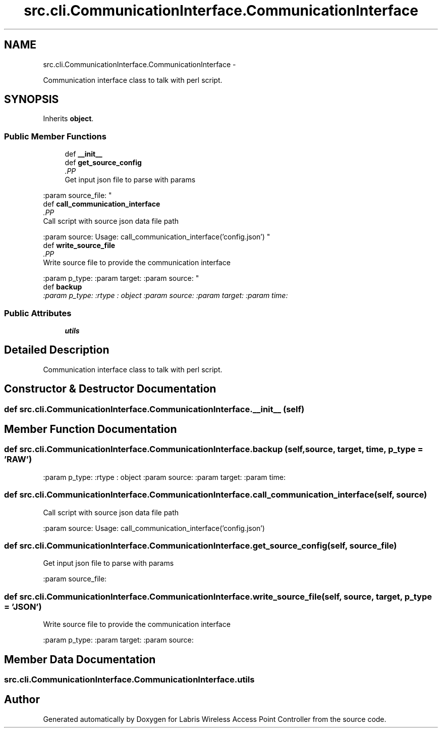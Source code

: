 .TH "src.cli.CommunicationInterface.CommunicationInterface" 3 "Thu Mar 21 2013" "Version v1.0" "Labris Wireless Access Point Controller" \" -*- nroff -*-
.ad l
.nh
.SH NAME
src.cli.CommunicationInterface.CommunicationInterface \- 
.PP
Communication interface class to talk with perl script\&.  

.SH SYNOPSIS
.br
.PP
.PP
Inherits \fBobject\fP\&.
.SS "Public Member Functions"

.in +1c
.ti -1c
.RI "def \fB__init__\fP"
.br
.ti -1c
.RI "def \fBget_source_config\fP"
.br
.RI "\fI.PP
.nf
Get input json file to parse with params
.fi
.PP
 :param source_file: \fP"
.ti -1c
.RI "def \fBcall_communication_interface\fP"
.br
.RI "\fI.PP
.nf
Call script with source json data file path
.fi
.PP
 :param source: Usage: call_communication_interface('config\&.json') \fP"
.ti -1c
.RI "def \fBwrite_source_file\fP"
.br
.RI "\fI.PP
.nf
Write source file to provide the communication interface
.fi
.PP
 :param p_type: :param target: :param source: \fP"
.ti -1c
.RI "def \fBbackup\fP"
.br
.RI "\fI:param p_type: :rtype : object :param source: :param target: :param time: \fP"
.in -1c
.SS "Public Attributes"

.in +1c
.ti -1c
.RI "\fButils\fP"
.br
.in -1c
.SH "Detailed Description"
.PP 
Communication interface class to talk with perl script\&. 
.SH "Constructor & Destructor Documentation"
.PP 
.SS "def src\&.cli\&.CommunicationInterface\&.CommunicationInterface\&.__init__ (self)"

.SH "Member Function Documentation"
.PP 
.SS "def src\&.cli\&.CommunicationInterface\&.CommunicationInterface\&.backup (self, source, target, time, p_type = \fC'RAW'\fP)"

.PP
:param p_type: :rtype : object :param source: :param target: :param time: 
.SS "def src\&.cli\&.CommunicationInterface\&.CommunicationInterface\&.call_communication_interface (self, source)"

.PP
.PP
.nf
Call script with source json data file path
.fi
.PP
 :param source: Usage: call_communication_interface('config\&.json') 
.SS "def src\&.cli\&.CommunicationInterface\&.CommunicationInterface\&.get_source_config (self, source_file)"

.PP
.PP
.nf
Get input json file to parse with params
.fi
.PP
 :param source_file: 
.SS "def src\&.cli\&.CommunicationInterface\&.CommunicationInterface\&.write_source_file (self, source, target, p_type = \fC'JSON'\fP)"

.PP
.PP
.nf
Write source file to provide the communication interface
.fi
.PP
 :param p_type: :param target: :param source: 
.SH "Member Data Documentation"
.PP 
.SS "src\&.cli\&.CommunicationInterface\&.CommunicationInterface\&.utils"


.SH "Author"
.PP 
Generated automatically by Doxygen for Labris Wireless Access Point Controller from the source code\&.
